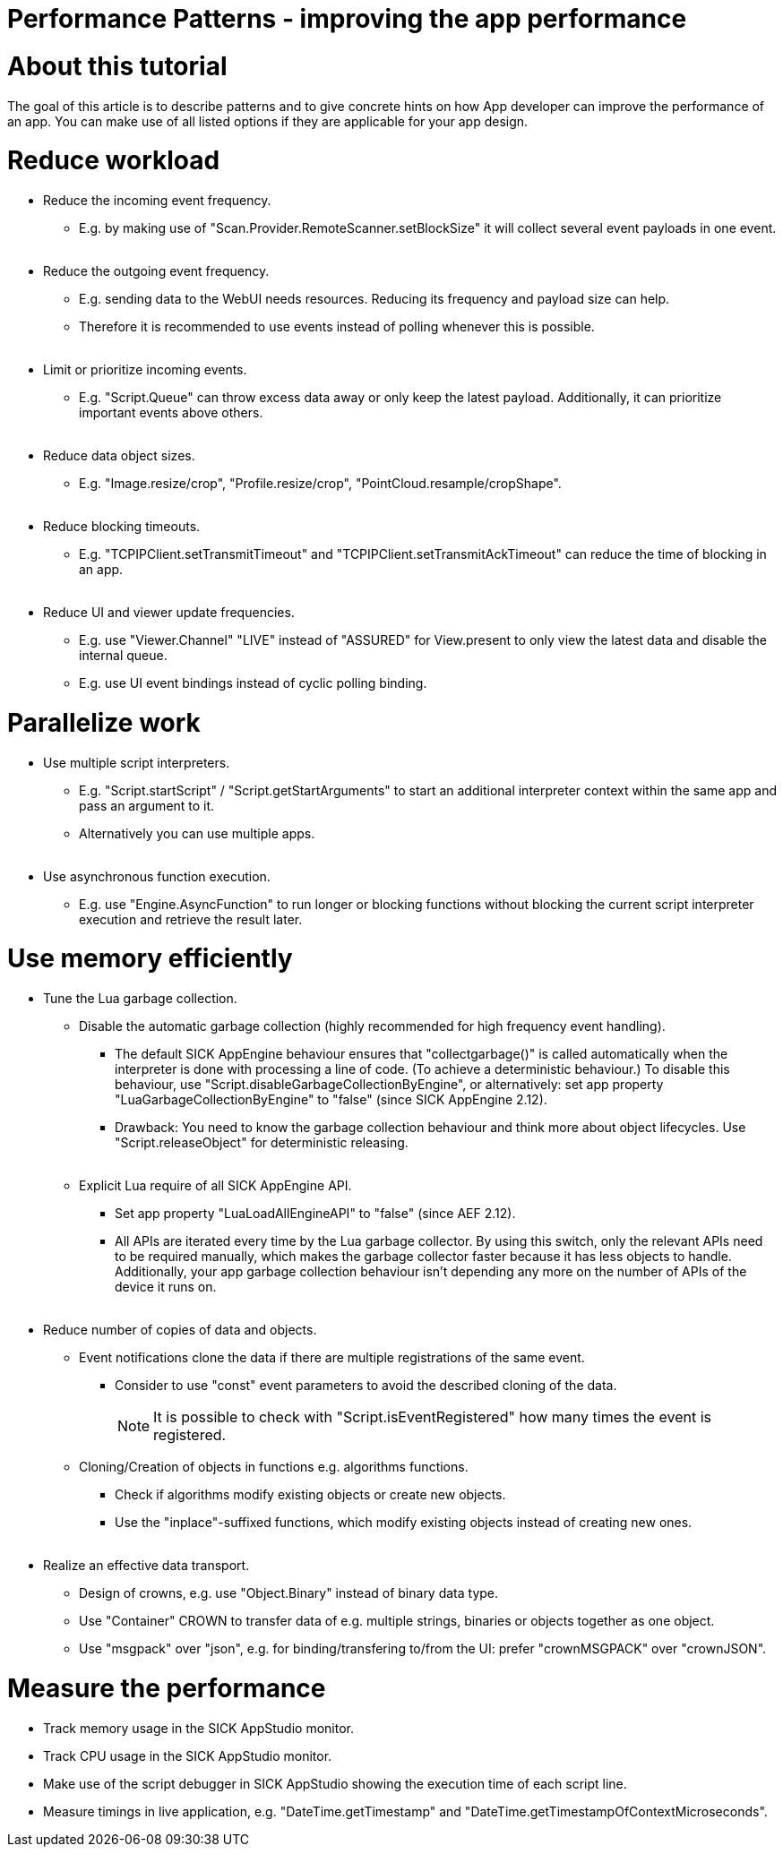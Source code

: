= Performance Patterns - improving the app performance

# About this tutorial

The goal of this article is to describe patterns and to give concrete hints on how App developer can improve the performance of an app.
You can make use of all listed options if they are applicable for your app design.

# Reduce workload

* Reduce the incoming event frequency.
** E.g. by making use of "Scan.Provider.RemoteScanner.setBlockSize" it will collect several event payloads in one event.
{empty} +
{empty} +
* Reduce the outgoing event frequency.
** E.g. sending data to the WebUI needs resources. Reducing its frequency and payload size can help.
** Therefore it is recommended to use events instead of polling whenever this is possible.
{empty} +
{empty} +
* Limit or prioritize incoming events.
** E.g. "Script.Queue" can throw excess data away or only keep the latest payload. Additionally, it can prioritize important events above others.
{empty} +
{empty} +
* Reduce data object sizes.
** E.g. "Image.resize/crop", "Profile.resize/crop", "PointCloud.resample/cropShape".
{empty} +
{empty} +
* Reduce blocking timeouts.
** E.g. "TCPIPClient.setTransmitTimeout" and "TCPIPClient.setTransmitAckTimeout" can reduce the time of blocking in an app.
{empty} +
{empty} +
* Reduce UI and viewer update frequencies.
** E.g. use "Viewer.Channel" "LIVE" instead of "ASSURED" for View.present to only view the latest data and disable the internal queue.
** E.g. use UI event bindings instead of cyclic polling binding.

# Parallelize work

* Use multiple script interpreters.
** E.g. "Script.startScript" / "Script.getStartArguments" to start an additional interpreter context within the same app and pass an argument to it.
** Alternatively you can use multiple apps.
{empty} +
{empty} +
* Use asynchronous function execution.
** E.g. use "Engine.AsyncFunction" to run longer or blocking functions without blocking the current script interpreter execution and retrieve the result later.

# Use memory efficiently

* Tune the Lua garbage collection.
** Disable the automatic garbage collection (highly recommended for high frequency event handling).
*** The default SICK AppEngine behaviour ensures that "collectgarbage()" is called automatically when the interpreter is done with processing a line of code. (To achieve a deterministic behaviour.) To disable this behaviour, use "Script.disableGarbageCollectionByEngine", or alternatively: set app property "LuaGarbageCollectionByEngine" to "false" (since SICK AppEngine 2.12).
*** Drawback: You need to know the garbage collection behaviour and think more about object lifecycles. Use "Script.releaseObject" for deterministic releasing.
{empty} +
{empty} +
** Explicit Lua require of all SICK AppEngine API.
*** Set app property "LuaLoadAllEngineAPI" to "false" (since AEF 2.12).
*** All APIs are iterated every time by the Lua garbage collector. By using this switch, only the relevant APIs need to be required manually, which makes the garbage collector faster because it has less objects to handle. Additionally, your app garbage collection behaviour isn't depending any more on the number of APIs of the device it runs on.
{empty} +
{empty} +
* Reduce number of copies of data and objects.
** Event notifications clone the data if there are multiple registrations of the same event.
*** Consider to use "const" event parameters to avoid the described cloning of the data.
+
[NOTE]
====
It is possible to check with "Script.isEventRegistered" how many times the event is registered.
====
** Cloning/Creation of objects in functions e.g. algorithms functions.
*** Check if algorithms modify existing objects or create new objects.
*** Use the "inplace"-suffixed functions, which modify existing objects instead of creating new ones.
{empty} +
{empty} +
* Realize an effective data transport.
** Design of crowns, e.g. use "Object.Binary" instead of binary data type.
** Use "Container" CROWN to transfer data of e.g. multiple strings, binaries or objects together as one object.
** Use "msgpack" over "json", e.g. for binding/transfering to/from the UI: prefer "crownMSGPACK" over "crownJSON".

# Measure the performance

* Track memory usage in the SICK AppStudio monitor.
* Track CPU usage in the SICK AppStudio monitor.
* Make use of the script debugger in SICK AppStudio showing the execution time of each script line.
* Measure timings in live application, e.g. "DateTime.getTimestamp" and "DateTime.getTimestampOfContextMicroseconds".

